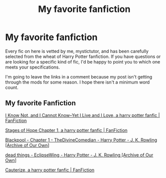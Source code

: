 #+TITLE: My favorite fanfiction

* My favorite fanfiction
:PROPERTIES:
:Author: mystictutor
:Score: 2
:DateUnix: 1605213850.0
:DateShort: 2020-Nov-13
:FlairText: Recommendation
:END:
Every fic on here is vetted by me, mystictutor, and has been carefully selected from the wheat of Harry Potter fanfiction. If you have questions or are looking for a specific kind of fic, I'd be happy to point you to which one meets your specifications.

I'm going to leave the links in a comment because my post isn't getting through the mods for some reason. I hope there isn't a minimum word count.


** My favorite Fanfiction

[[https://www.fanfiction.net/s/11923164/1/I-Know-Not-and-I-Cannot-Know-Yet-I-Live-and-I-Love][I Know Not, and I Cannot Know--Yet I Live and I Love, a harry potter fanfic | FanFiction]]

[[https://www.fanfiction.net/s/6892925/1/Stages-of-Hope][Stages of Hope Chapter 1, a harry potter fanfic | FanFiction]]

[[https://archiveofourown.org/works/14760663/chapters/34132413][Blackpool - Chapter 1 - TheDivineComedian - Harry Potter - J. K. Rowling [Archive of Our Own]]]

[[https://archiveofourown.org/works/15695769][dead things - EclipseWing - Harry Potter - J. K. Rowling [Archive of Our Own]]]

[[https://www.fanfiction.net/s/4152700/1/][Cauterize, a harry potter fanfic | FanFiction]]
:PROPERTIES:
:Author: mystictutor
:Score: 2
:DateUnix: 1605213909.0
:DateShort: 2020-Nov-13
:END:
